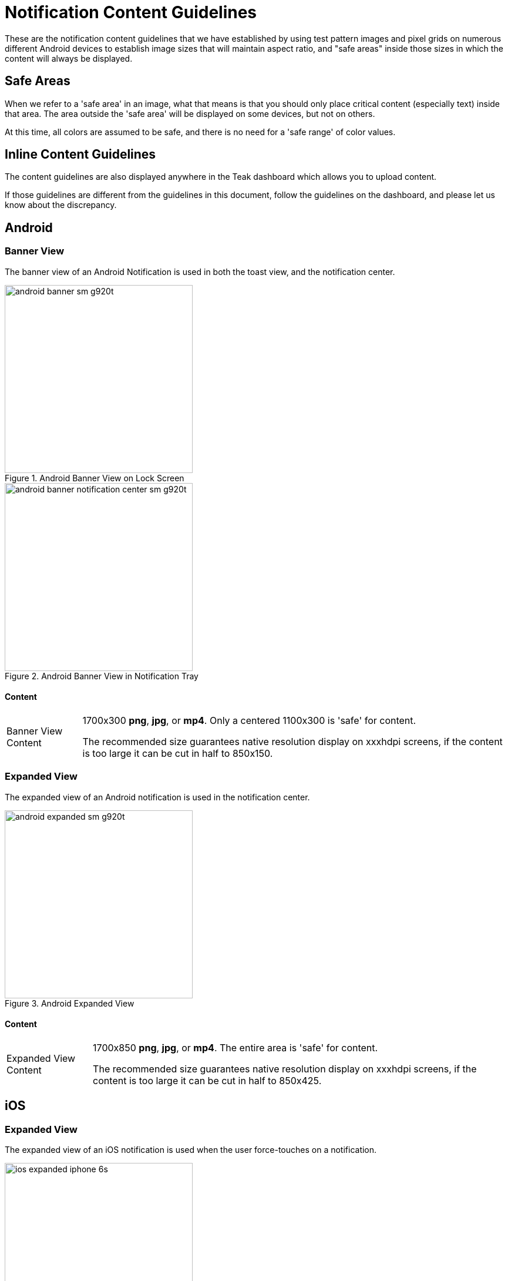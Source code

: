 = Notification Content Guidelines

These are the notification content guidelines that we have established by using test pattern images and pixel grids on numerous different Android devices to establish image sizes that will maintain aspect ratio, and "safe areas" inside those sizes in which the content will always be displayed.

== Safe Areas

When we refer to a 'safe area' in an image, what that means is that you should only place critical content (especially text) inside that area. The area outside the 'safe area' will be displayed on some devices, but not on others.

At this time, all colors are assumed to be safe, and there is no need for a 'safe range' of color values.

== Inline Content Guidelines

The content guidelines are also displayed anywhere in the Teak dashboard which allows you to upload content.

If those guidelines are different from the guidelines in this document, follow the guidelines on the dashboard, and please let us know about the discrepancy.

== Android

=== Banner View

The banner view of an Android Notification is used in both the toast view, and the notification center.

[.float-group]
--
[.left]
image::android-banner-sm-g920t.png[title=Android Banner View on Lock Screen, width=320]

[.right]
image::android-banner-notification-center-sm-g920t.png[title=Android Banner View in Notification Tray, width=320]
--

==== Content
:note-caption: Banner View Content
[NOTE]
====
1700x300 **png**, **jpg**, or **mp4**. Only a centered 1100x300 is 'safe' for content. +

The recommended size guarantees native resolution display on xxxhdpi screens, if the content is too large it can be cut in half to 850x150.
====

=== Expanded View

The expanded view of an Android notification is used in the notification center.

image::android-expanded-sm-g920t.png[title=Android Expanded View, width=320]

==== Content
:note-caption: Expanded View Content
[NOTE]
====
1700x850 **png**, **jpg**, or **mp4**. The entire area is 'safe' for content.

The recommended size guarantees native resolution display on xxxhdpi screens, if the content is too large it can be cut in half to 850x425.
====

== iOS

=== Expanded View

The expanded view of an iOS notification is used when the user force-touches on a notification.

image::ios-expanded-iphone-6s.jpeg[title=iOS Expanded View, width=320]

==== Content
:note-caption: Expanded View Content
[NOTE]
====
1100x620 **png**, **jpg**, **gif**, or **mp4**. The entire area is 'safe' for content.

*In general* iOS will be fine with any size you give it. The recommend size guarantees native resolution display on the X series, but you can give it larger content or reuse your Android expanded view.
====
